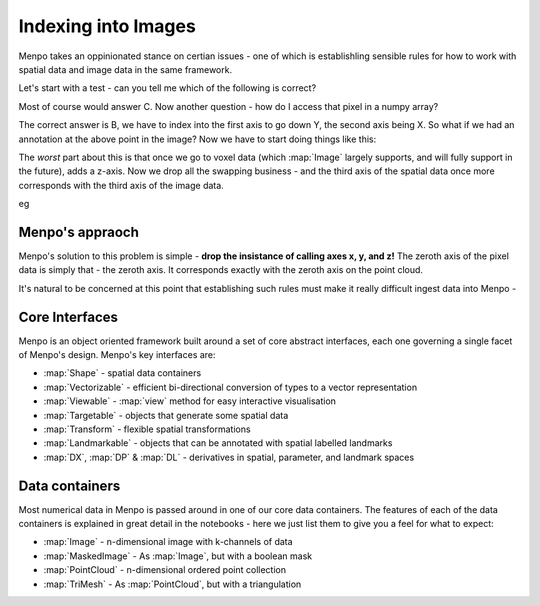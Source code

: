 .. _ug-consistency:

Indexing into Images
====================
Menpo takes an oppinionated stance on certian issues - one of which is
establishling sensible rules for how to work with spatial data and image data
in the same framework.

Let's start with a test - can you tell me which of the following is correct?


Most of course would answer C. Now another question - how do I access that
pixel in a numpy array?



The correct answer is B, we have to index into the first axis to go down Y,
the second axis being X. So what if we had an annotation at the above point in
the image? Now we have to start doing things like this:

The *worst* part about this is that once we go to voxel data (which
:map:`Image` largely supports, and will fully support in the future), adds a
z-axis. Now we drop all the swapping business - and the third axis of the spatial
data once more corresponds with the third axis of the image data.

eg

Menpo's appraoch
----------------
Menpo's solution to this problem is simple - **drop the insistance of calling
axes x, y, and z!** The zeroth axis of the pixel data is simply that - the
zeroth axis. It corresponds exactly with the zeroth axis on the point cloud.

It's natural to be concerned at this point that establishing such rules must
make it really difficult ingest data into Menpo -

Core Interfaces
---------------
Menpo is an object oriented framework built around a set of core abstract
interfaces, each one governing a single facet of Menpo's design. Menpo's key
interfaces are:

- :map:`Shape` - spatial data containers
- :map:`Vectorizable` - efficient bi-directional conversion of types to a vector representation
- :map:`Viewable` - :map:`view` method for easy interactive visualisation
- :map:`Targetable` - objects that generate some spatial data
- :map:`Transform` - flexible spatial transformations
- :map:`Landmarkable` - objects that can be annotated with spatial labelled landmarks
- :map:`DX`, :map:`DP` & :map:`DL` - derivatives in spatial, parameter, and landmark spaces

Data containers
---------------
Most numerical data in Menpo is passed around in one of our core data
containers. The features of each of the data containers is explained in great
detail in the notebooks - here we just list them to give you a feel for what
to expect:

- :map:`Image` - n-dimensional image with k-channels of data
- :map:`MaskedImage` - As :map:`Image`, but with a boolean mask
- :map:`PointCloud` - n-dimensional ordered point collection
- :map:`TriMesh` - As :map:`PointCloud`, but with a triangulation
